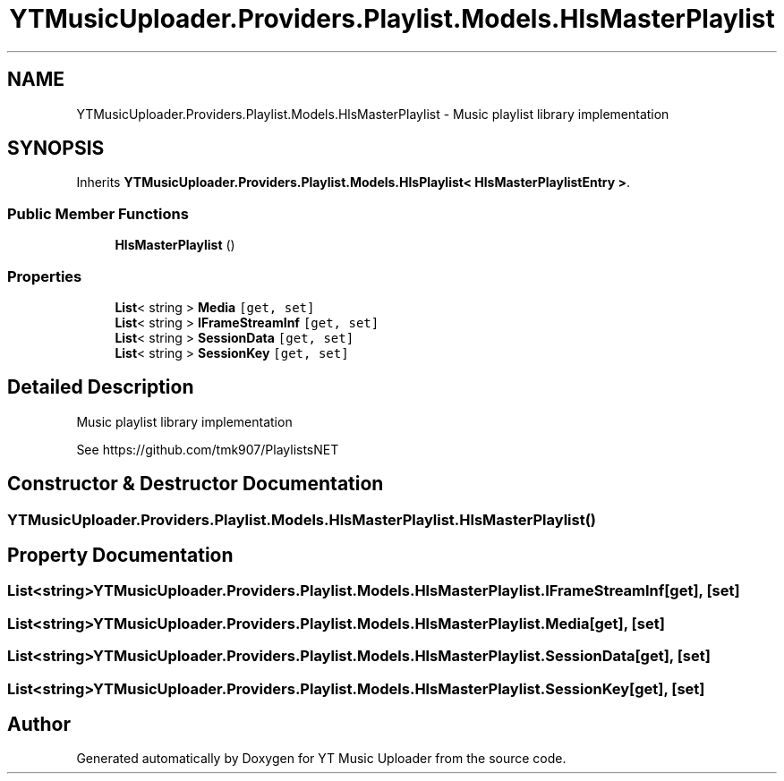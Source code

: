 .TH "YTMusicUploader.Providers.Playlist.Models.HlsMasterPlaylist" 3 "Thu Dec 31 2020" "YT Music Uploader" \" -*- nroff -*-
.ad l
.nh
.SH NAME
YTMusicUploader.Providers.Playlist.Models.HlsMasterPlaylist \- Music playlist library implementation  

.SH SYNOPSIS
.br
.PP
.PP
Inherits \fBYTMusicUploader\&.Providers\&.Playlist\&.Models\&.HlsPlaylist< HlsMasterPlaylistEntry >\fP\&.
.SS "Public Member Functions"

.in +1c
.ti -1c
.RI "\fBHlsMasterPlaylist\fP ()"
.br
.in -1c
.SS "Properties"

.in +1c
.ti -1c
.RI "\fBList\fP< string > \fBMedia\fP\fC [get, set]\fP"
.br
.ti -1c
.RI "\fBList\fP< string > \fBIFrameStreamInf\fP\fC [get, set]\fP"
.br
.ti -1c
.RI "\fBList\fP< string > \fBSessionData\fP\fC [get, set]\fP"
.br
.ti -1c
.RI "\fBList\fP< string > \fBSessionKey\fP\fC [get, set]\fP"
.br
.in -1c
.SH "Detailed Description"
.PP 
Music playlist library implementation 

See https://github.com/tmk907/PlaylistsNET 
.SH "Constructor & Destructor Documentation"
.PP 
.SS "YTMusicUploader\&.Providers\&.Playlist\&.Models\&.HlsMasterPlaylist\&.HlsMasterPlaylist ()"

.SH "Property Documentation"
.PP 
.SS "\fBList\fP<string> YTMusicUploader\&.Providers\&.Playlist\&.Models\&.HlsMasterPlaylist\&.IFrameStreamInf\fC [get]\fP, \fC [set]\fP"

.SS "\fBList\fP<string> YTMusicUploader\&.Providers\&.Playlist\&.Models\&.HlsMasterPlaylist\&.Media\fC [get]\fP, \fC [set]\fP"

.SS "\fBList\fP<string> YTMusicUploader\&.Providers\&.Playlist\&.Models\&.HlsMasterPlaylist\&.SessionData\fC [get]\fP, \fC [set]\fP"

.SS "\fBList\fP<string> YTMusicUploader\&.Providers\&.Playlist\&.Models\&.HlsMasterPlaylist\&.SessionKey\fC [get]\fP, \fC [set]\fP"


.SH "Author"
.PP 
Generated automatically by Doxygen for YT Music Uploader from the source code\&.
